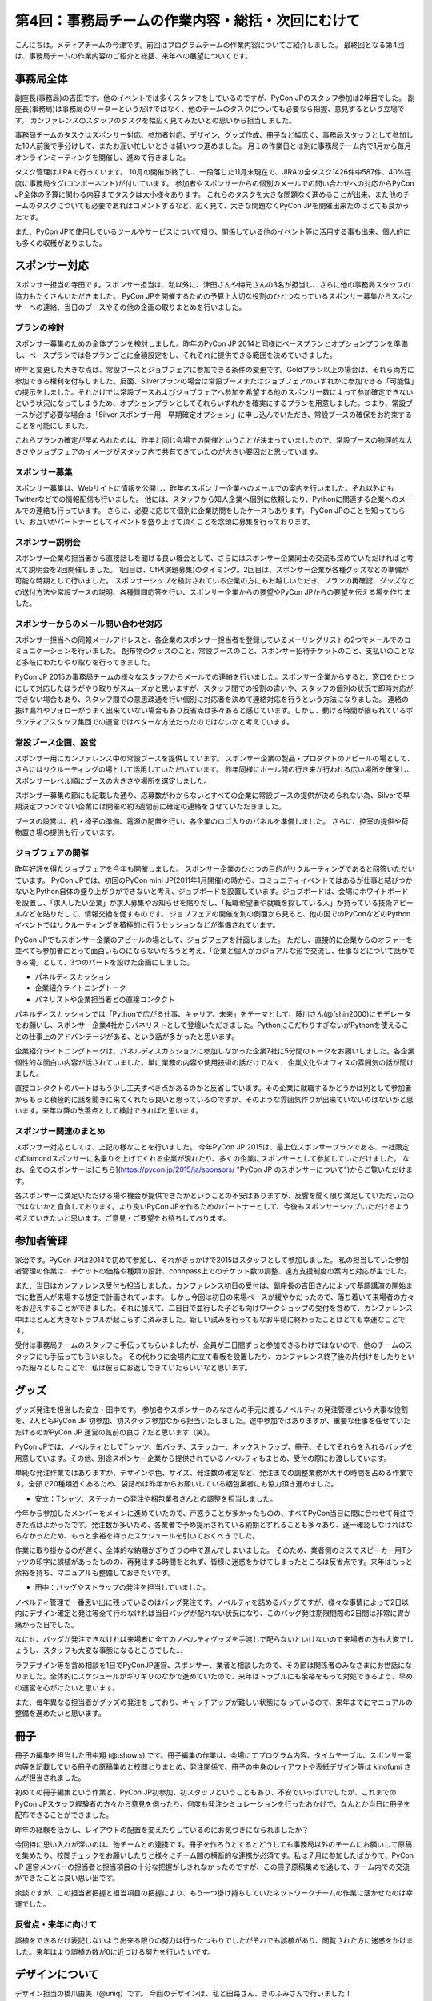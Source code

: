 =================================================
第4回：事務局チームの作業内容・総括・次回にむけて
=================================================

こんにちは。メディアチームの今津です。前回はプログラムチームの作業内容についてご紹介しました。
最終回となる第4回は、事務局チームの作業内容のご紹介と総括、来年への展望についてです。


事務局全体
==========
副座長(事務局)の吉田です。他のイベントでは多くスタッフをしているのですが、PyCon JPのスタッフ参加は2年目でした。
副座長(事務局)は事務局のリーダーというだけではなく、他のチームのタスクについても必要なら把握、意見するという立場です。
カンファレンスのスタッフのタスクを幅広く見てみたいとの思いから担当しました。

事務局チームのタスクはスポンサー対応、参加者対応、デザイン、グッズ作成、冊子など幅広く、事務局スタッフとして参加した10人前後で手分けして、またお互い忙しいときは補いつつ進めました。
月１の作業日とは別に事務局チーム内で1月から毎月オンラインミーティングを開催し、進めて行きました。

タスク管理はJIRAで行っています。
10月の開催が終了し、一段落した11月末現在で、JIRAの全タスク1426件中587件、40%程度に事務局タグ(コンポーネント)が付いています。
参加者やスポンサーからの個別のメールでの問い合わせへの対応からPyCon JP全体の予算に関わる内容までタスクは大小様々あります。
これらのタスクを大きな問題なく進めることが出来、また他のチームのタスクについても必要であればコメントするなど、広く見て、大きな問題なくPyCon JPを開催出来たのはとても良かったです。

また、PyCon JPで使用しているツールやサービスについて知り、関係している他のイベント等に活用する事も出来、個人的にも多くの収穫がありました。


スポンサー対応
==============

スポンサー担当の寺田です。スポンサー担当は、私以外に、津田さんや梅元さんの3名が担当し、さらに他の事務局スタッフの協力もたくさんいただきました。
PyCon JPを開催するための予算上大切な役割のひとつなっているスポンサー募集からスポンサーへの連絡、当日のブースやその他の企画の取りまとめを行いました。


プランの検討
---------------

スポンサー募集のための全体プランを検討しました。昨年のPyCon JP 2014と同様にベースプランとオプションプランを準備し、ベースプランでは各プランごとに金額設定をし、それぞれに提供できる範囲を決めていきました。

昨年と変更した大きな点は、常設ブースとジョブフェアに参加できる条件の変更です。Goldプラン以上の場合は、それら両方に参加できる権利を付与しました。反面、Silverプランの場合は常設ブースまたはジョブフェアのいずれかに参加できる「可能性」の提示をしました。それだけでは常設ブースおよびジョブフェアへ参加を希望する他のスポンサー数によって参加確定できないという状況になってしまうため、オプションプランとしてそれらいずれかを確実にするプランを用意しました。つまり、常設ブースが必ず必要な場合は「Silver スポンサー用　早期確定オプション」に申し込んでいただき、常設ブースの確保をお約束することを可能にしました。

これらプランの確定が早められたのは、昨年と同じ会場での開催ということが決まっていましたので、常設ブースの物理的な大きさやジョブフェアのイメージがスタッフ内で共有できていたのが大きい要因だと思っています。

スポンサー募集
---------------

スポンサー募集は、Webサイトに情報を公開し、昨年のスポンサー企業へのメールでの案内を行いました。それ以外にもTwitterなどでの情報配信も行いました。
他には、スタッフから知人企業へ個別に依頼したり、Pythonに関連する企業へのメールでの連絡も行っています。
さらに、必要に応じて個別に企業訪問をしたケースもあります。
PyCon JPのことを知ってもらい、お互いがパートナーとしてイベントを盛り上げて頂くことを念頭に募集を行っております。


スポンサー説明会
----------------

スポンサー企業の担当者から直接話しを聞ける良い機会として、さらにはスポンサー企業同士の交流も深めていただければと考えて説明会を2回開催しました。
1回目は、CfP(演題募集)のタイミング。2回目は、スポンサー企業が各種グッズなどの準備が可能な時期として行いました。
スポンサーシップを検討されている企業の方にもお越しいただき、プランの再確認、グッズなどの送付方法や常設ブースの説明、各種質問応答を行い、スポンサー企業からの要望やPyCon JPからの要望を伝える場を作りました。


スポンサーからのメール問い合わせ対応
--------------------------------------

スポンサー担当への同報メールアドレスと、各企業のスポンサー担当者を登録しているメーリングリストの2つでメールでのコミュニケーションを行いました。
配布物のグッズのこと、常設ブースのこと、スポンサー招待チケットのこと、支払いのことなど多岐にわたりやり取りを行ってきました。

PyCon JP 2015の事務局チームの様々なスタッフからメールでの連絡を行いました。スポンサー企業からすると、窓口をひとつにして対応したほうがやり取りがスムーズかと思いますが、スタッフ間での役割の違いや、スタッフの個別の状況で即時対応ができない場合もあり、スタッフ間での意思疎通を行い個別に対応者を決めて連絡対応を行うという方法になりました。
連絡の抜け漏れやフォローがうまく出来ていない場合もあり反省点は多々あると感じています。しかし、動ける時間が限られているボランティアスタッフ集団での運営ではベターな方法だったのではないかと考えています。


常設ブース企画、設営
----------------------

スポンサー用にカンファレンス中の常設ブースを提供しています。
スポンサー企業の製品・プロダクトのアピールの場として、さらにはリクルーティングの場として活用していただいています。
昨年同様にホール間の行き来が行われる広い場所を確保し、スポンサーレベル順にブースの大きさや場所を選定しました。

スポンサー募集の節にも記載した通り、応募数がわからないとすべての企業に常設ブースの提供が決められない為、Silverで早期決定プランでない企業には開催の約3週間前に確定の連絡をさせていただきました。

ブースの設営は、机・椅子の準備、電源の配置を行い、各企業のロゴ入りのパネルを準備しました。
さらに、控室の提供や荷物置き場の提供も行っています。

ジョブフェアの開催
------------------

昨年好評を得たジョブフェアを今年も開催しました。
スポンサー企業のひとつの目的がリクルーティングであると回答いただいています。
PyCon JPでは、初回のPyCon mini JP(2011年1月開催)の時から、コミュニティイベントではあるが仕事と結びつかないとPython自体の盛り上がりができないと考え、ジョブボードを設置しています。ジョブボードは、会場にホワイトボードを設置し、「求人したい企業」が求人募集やお知らせを貼りだし、「転職希望者や就職を探している人」が持っている技術アピールなどを貼りだして、情報交換を促すものです。
ジョブフェアの開催を別の側面から見ると、他の国でのPyConなどのPythonイベントではリクルーティングを積極的に行うセッションなどが準備されています。

PyCon JPでもスポンサー企業のアピールの場として、ジョブフェアを計画しました。
ただし、直接的に企業からのオファーを並べても参加者にとって面白いものにならないだろうと考え、「企業と個人がカジュアルな形で交流し、仕事などについて話ができる場」として、3つのパートを設けた企画にしました。

- パネルディスカッション
- 企業紹介ライトニングトーク
- パネリストや企業担当者との直接コンタクト

パネルディスカッションでは「Pythonで広がる仕事、キャリア、未来」をテーマとして、藤川さん(@fshin2000)にモデレータをお願いし、スポンサー企業4社からパネリストとして登壇いただきました。PythonにこだわりすぎないがPythonを使えることの仕事上のアドバンテージがある、という話が多かったと思います。

企業紹介ライトニングトークは、パネルディスカッションに参加しなかった企業7社に5分間のトークをお願いしました。各企業個性的な面白い内容が話されていました。単に業務の内容や使用技術の話だけでなく、企業文化やオフィスの雰囲気の話が聞けました。

直接コンタクトのパートはもう少し工夫すべき点があるのかと反省しています。その企業に就職するかどうかは別として参加者からもっと積極的に話を聞きに来てくれたら良いと思っているのですが、そのような雰囲気作りが出来ていないのはないかと思います。来年以降の改善点として検討できればと思います。


スポンサー関連のまとめ
-------------------------

スポンサー対応としては、上記の様なことを行いました。
今年PyCon JP 2015は、最上位スポンサープランである、一社限定のDiamondスポンサーに名乗りを上げてくれる企業が現れたり、多くの企業にスポンサーとして参加していただけました。
なお、全てのスポンサーは[こちら](https://pycon.jp/2015/ja/sponsors/ "PyCon JP のスポンサーについて")からご覧いただけます。

各スポンサーに満足いただける場や機会が提供できたかということの不安はありますが、反響を聞く限り満足していただいたのではないかと自負しております。より良いPyCon JPを作るためのパートナーとして、今後もスポンサーシップいただけるよう考えていきたいと思います。ご意見・ご要望をお待ちしております。



参加者管理
==========
家治です。PyCon JPは2014で初めて参加し、それがきっかけで2015はスタッフとして参加しました。
私の担当していた参加者管理の作業は、チケットの価格や種類の設計、connpass上でのチケット数の調整、遠方支援制度の案内と対応が主でした。

また、当日はカンファレンス受付も担当しました。カンファレンス初日の受付は、副座長の吉田さんによって基調講演の開始までに数百人が来場する想定で計画されています。
しかし今回は初日の来場ペースが緩やかだったので、落ち着いて来場者の方々をお迎えすることができました。それに加えて、二日目で並行した子ども向けワークショップの受付を含めて、カンファレンス中はほとんど大きなトラブルが起こらずに済みました。新しい試みを行ってもなお平穏に終わったことはとても幸運なことです。

受付は事務局チームのスタッフに手伝ってもらいましたが、全員が二日間ずっと参加できるわけではないので、他のチームのスタッフにも手伝ってもらいました。
その代わりに会場内に立て看板を設置したり、カンファレンス終了後の片付けをしたりといった細々としたことで、私は彼らにお返しできていたらいいなと思います。

グッズ
=======
グッズ発注を担当した安立・田中です。
参加者やスポンサーのみなさんの手元に渡るノベルティの発注管理という大事な役割を、2人ともPyCon JP 初参加、初スタッフ参加ながら担当いたしました。途中参加ではありますが、重要な仕事を任せていただけるのがPyCon JP 運営の気前の良さ？だと思います（笑）。

PyCon JPでは、ノベルティとしてTシャツ、缶バッチ、ステッカー、ネックストラップ、冊子、そしてそれらを入れるバッグを用意しています。その他、別途スポンサー企業から提供されているノベルティもまとめ、受付の際にお渡ししています。

単純な発注作業ではありますが、デザインや色、サイズ、発注数の確定など、発注までの調整業務が大半の時間を占める作業です。全部で20種類近くあるため、袋詰めは昨年からお願いしている梱包業者にも協力頂き進めました。


* 安立：Tシャツ、ステッカーの発注や梱包業者さんとの調整を担当しました。

今年から参加したメンバーをメインに進めていたので、戸惑うことが多かったものの、すべてPyCon当日に間に合わせて発注できた点はよかったです。発注数が多いため、各業者で予め提示されている納期とずれることも多々あり、逐一確認しなければならなかったため、もっと余裕を持ったスケジュールを引いておくべきでした。

作業に取り掛かるのが遅く、全体的な納期がぎりぎりの中で進んでしまいました。
そのため、業者側のミスでスピーカー用Tシャツの印字に誤植があったものの、再発注する時間をとれず、皆様に迷惑をかけてしまったところは反省点です。来年はもっと余裕を持ち、マニュアルも整備しておきたいです。


* 田中：バッグやストラップの発注を担当していました。

ノベルティ管理で一番思い出に残っているのはバッグ発注です。ノベルティを詰めるバッグですが、様々な事情によって2日以内にデザイン確定と発注等全て行わなければ当日バッグが配れない状況になり、このバッグ発注期限間際の2日間は非常に胃が痛かった日でした。

なにせ、バッグが発注できなければ来場者に全てのノベルティグッズを手渡しで配らないといけないので来場者の方も大変でしょうし、スタッフも大変な事態になるところでした…

ラフデザイン等を含め相談を1日でPyConJP運営、スポンサー、業者と相談したので、その節は関係者のみなさまにお世話になりました。全体的にスケジュールがギリギリのなかで進めていたので、来年はトラブルにも余裕をもって対処できるよう、早めの運営を心がけたいと思います。

また、毎年異なる担当者がグッズの発注をしており、キャッチアップが難しい状態になっているので、来年までにマニュアルの整備を進めたいと思います。

冊子
=======
冊子の編集を担当した田中翔 (@tshowis) です。冊子編集の作業は、会場にてプログラム内容、タイムテーブル、スポンサー案内等を記載している冊子の原稿集めと校閲とりまとめ、発注関係で、冊子の中身のレイアウトや表紙デザイン等は kinofumi さんが担当されました。

初めての冊子編集という作業と、PyCon JP初参加、初スタッフということもあり、不安でいっぱいでしたが、これまでのPyCon JPスタッフ経験者の方々から意見を伺ったり、何度も発注シミュレーションを行ったおかげで、なんとか当日に冊子を配布できることができました。

昨年の経験を活かし、レイアウトの配置を変えたりしているのにお気づきになられましたか？

今回特に思い入れが深いのは、他チームとの連携です。冊子を作ろうとするとどうしても事務局以外のチームにお願いして原稿を集めたり、校閲チェックをお願いしたりと様々にチーム間の横断的な連携が必須です。私は７月に参加したばかりで、PyCon JP 運営メンバーの担当者と担当項目の十分な把握がしきれなかったのですが、この冊子原稿集めを通して、チーム内での交流ができたことは良い思い出です。

余談ですが、この担当者把握と担当項目の把握により、もう一つ掛け持ちしていたネットワークチームの作業に活かせたのは幸運でした。

反省点・来年に向けて
--------------------
誤植をできるだけ表記しないよう出来る限りの努力は行ったつもりでしたがそれでも誤植があり、閲覧された方に迷惑をかけました。来年はより誤植の数が0に近づける努力を行いたいです。



デザインについて
===================================
デザイン担当の橋爪由美（@uniq）です。
今回のデザインは、私と田路さん、きのふみさんで行いました！

メインビジュアル
-----------------------------------

PyCon JP 2015 のテーマが「Possibilities of Python」。
「発展の可能性、将来性」の雰囲気がでるようなメインビジュアルを検討し、ロケットや宇宙をテーマにしたものとしました。
私と田路さんで検討を行いました。

.. figure:: /_static/04_jimukyoku/2015-raf.jpg
   :width: 400
   :alt: PyCon JP 2015 メインビジュアルのラフ

Webサイト・Tシャツなどのグッズに
-----------------------------------

宇宙っぽく、かつ爽やかなTシャツの色の選択は、田路さんが行ってくれました！
スピーカーのバックパネルにもロケットのロゴが採用されました。

.. figure:: /_static/04_jimukyoku/back-panel-2015.jpg
   :width: 400
   :alt: PyCon JP 2015のバックパネル

.. figure:: /_static/04_jimukyoku/staff-t-shirt-2015.jpg
   :width: 400
   :alt: PyCon JP 2015のスタッフTシャツ

.. figure:: /_static/04_jimukyoku/t-shirt-2015.jpg
   :width: 400
   :alt: PyCon JP 2015の一般参加Tシャツ


全体のまとめ
============
座長(Chair)の鈴木たかのりです。

第1回のレポートでも書きましたが、PyCon JP 2015来場者は初の600名超えとなり、盛会のうちに終えることができました。
海外からの発表者・参加者も多く、日本で開催される国際的なカンファレンスとして定着てきました。

全4回のレポートを通じて各チームどのような実施してこなして、PyCon JP 2015当日を迎えたのかということを知ってもらえたと思います。
当日、小さな事故はありましたが、大きな混乱もなくイベントが運営できたのは、スタッフ全員とスピーカー、スポンサーを含む参加者のみなさんの協力によるものです。
みなさんありがとうございました。

.. figure:: /_static/04_jimukyoku/2015-staff.jpg
   :width: 400
   :target: https://www.flickr.com/photos/pyconjp/22083735006/
   :alt: PyCon JP 2015 スタッフ

   PyCon JP 2015 スタッフ

来年に向けて
============

PyCon JPは2016年も開催予定です。
スタッフ募集はすでに開始しています。PyCon JP 2016のスタッフに興味がある方は下記リンクから申し込みをお願いします。また、スタッフの作業はどんなことがあるのかということは、この連載や下記の「スタッフの手引き」を参照してください。

* `PyCon JP 2016 スタッフ申し込みフォーム <https://docs.google.com/forms/d/15PNGpDGhnXVGsNk8jkcYsu2XpVEIqNHcM0L-ah-2aek/viewform>`_
* `PyCon JP 2016スタッフの手引き <https://docs.google.com/document/d/1ZgpZ9bKR4z_vU0B5_wv_iK7hyPZnyxmT0mRrmEdmiAg/edit#>`_

スポンサー募集などのお知らせは随時Facebook、Twitterなどで流れる予定です。興味のある方はフォローをお願いします。

- Twitter: `@PyConJ <https://twitter.com/pyconj>`_
- Facebook: `PyCon JP <https://www.facebook.com/PyConJP>`_
- Blog: `PyCon JP Blog <http://pyconjp.blogspot.jp/>`_

それでは、さらにパワーアップした **PyCon JP 2016** でお会いしましょう!

.. figure:: /_static/04_jimukyoku/see-you-next-year.jpg
   :width: 400
   :target: https://www.flickr.com/photos/pyconjp/22114174275/
   :alt: See you next year !

   See you next year !


最後に
==========

メディアチームの今津です。
全4回に渡って運営の各チームの作業内容についてご紹介しましたが、いかがでしたでしょうか？カンファレンスへの参加とはまた違った面白さを感じてもらえていれば嬉しいです。
また、他のイベント運営に携わる方々への情報共有ができていれば幸いです。

それでは、PyCon JP 2016でみなさまにお会いできることを楽しみにしています！
